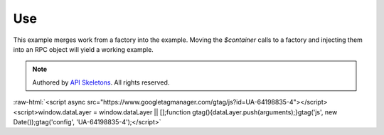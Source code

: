 Use
===

This example merges work from a factory into the example.  Moving the `$container` calls to a factory
and injecting them into an RPC object will yield a working example.

.. code-block
    use Exception;
    use GraphQL\GraphQL;
    use GraphQL\Type\Schema;
    use GraphQL\Type\Definition\Type;
    use GraphQL\Type\Definition\ObjectType;
    use ZF\Doctrine\GraphQL\Type\Loader as TypeLoader;
    use ZF\Doctrine\GraphQL\Filter\Loader as FilterLoader;
    use ZF\Doctrine\GraphQL\Resolve\Loader as ResolveLoader;
    use ZF\Doctrine\GraphQL\Context;

    $typeLoader = $container->get(TypeLoader::class);
    $filterLoader = $container->get(FilterLoader::class);
    $resolveLoader = $container->get(ResolveLoader::class);

    $input = $_POST;

    // Context is used for configuration level variables and is optional
    $context = (new Context())
        ->setLimit(1000)
        ->setHydratorSection('default')
        ->setUseHydratorCache(true)
        ;

    $schema = new Schema([
        'query' => new ObjectType([
            'name' => 'query',
            'fields' => [
                'artist' => [
                    'type' => Type::listOf($typeLoader(Entity\Artist::class, $context)),
                    'args' => [
                        'filter' => $filterLoader(Entity\Artist::class, $context),
                    ],
                    'resolve' => $resolveLoader(Entity\Artist::class, $context),
                ],
                'performance' => [
                    'type' => Type::listOf($typeLoader(Entity\Performance::class, $context)),
                    'args' => [
                        'filter' => $filterLoader(Entity\Performance::class, $context),
                    ],
                    'resolve' => $resolveLoader(Entity\Performance::class, $context),
                ],
            ],
        ]),
    ]);

    $query = $input['query'];
    $variableValues = $input['variables'] ?? null;

    try {
        // Context in the `executeQuery` is required.  If you do not assign a specific context as shown
        // you still need to send a `new Context()` to `executeQuery`.
        $result = GraphQL::executeQuery($schema, $query, $rootValue = null, $context, $variableValues);
        $output = $result->toArray();
    } catch (Exception $e) {
        $output = [
            'errors' => [[
                'exception' => $e->getMessage(),
            ]]
        ];
    }

    echo json_encode($output);


.. role:: raw-html(raw)
   :format: html

.. note::
  Authored by `API Skeletons <https://apiskeletons.com>`_.  All rights reserved.


:raw-html:`<script async src="https://www.googletagmanager.com/gtag/js?id=UA-64198835-4"></script><script>window.dataLayer = window.dataLayer || [];function gtag(){dataLayer.push(arguments);}gtag('js', new Date());gtag('config', 'UA-64198835-4');</script>`
